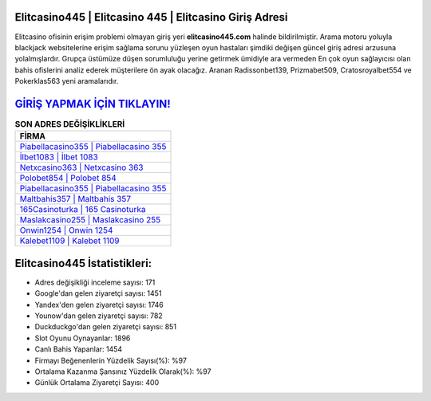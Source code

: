 ﻿Elitcasino445 | Elitcasino 445 | Elitcasino Giriş Adresi
===================================

.. image:: images/elitcasino-giris.jpg
   :width: 600
   
Elitcasino ofisinin erişim problemi olmayan giriş yeri **elitcasino445.com** halinde bildirilmiştir. Arama motoru yoluyla blackjack websitelerine erişim sağlama sorunu yüzleşen oyun hastaları şimdiki değişen güncel giriş adresi arzusuna yolalmışlardır. Grupça üstümüze düşen sorumluluğu yerine getirmek ümidiyle ara vermeden En çok oyun sağlayıcısı olan bahis ofislerini analiz ederek müşterilere ön ayak olacağız. Aranan Radissonbet139, Prizmabet509, Cratosroyalbet554 ve Pokerklas563 yeni aramalarıdır.

`GİRİŞ YAPMAK İÇİN TIKLAYIN! <https://uclck.me/gonow>`_
==============

.. list-table:: **SON ADRES DEĞİŞİKLİKLERİ**
   :widths: 100
   :header-rows: 1

   * - FİRMA
   * - `Piabellacasino355 | Piabellacasino 355 <piabellacasino355-piabellacasino-355-piabellacasino-giris-adresi.html>`_
   * - `İlbet1083 | İlbet 1083 <ilbet1083-ilbet-1083-ilbet-giris-adresi.html>`_
   * - `Netxcasino363 | Netxcasino 363 <netxcasino363-netxcasino-363-netxcasino-giris-adresi.html>`_	 
   * - `Polobet854 | Polobet 854 <polobet854-polobet-854-polobet-giris-adresi.html>`_	 
   * - `Piabellacasino355 | Piabellacasino 355 <piabellacasino355-piabellacasino-355-piabellacasino-giris-adresi.html>`_ 
   * - `Maltbahis357 | Maltbahis 357 <maltbahis357-maltbahis-357-maltbahis-giris-adresi.html>`_
   * - `165Casinoturka | 165 Casinoturka <165casinoturka-165-casinoturka-casinoturka-giris-adresi.html>`_	 
   * - `Maslakcasino255 | Maslakcasino 255 <maslakcasino255-maslakcasino-255-maslakcasino-giris-adresi.html>`_
   * - `Onwin1254 | Onwin 1254 <onwin1254-onwin-1254-onwin-giris-adresi.html>`_
   * - `Kalebet1109 | Kalebet 1109 <kalebet1109-kalebet-1109-kalebet-giris-adresi.html>`_
	 
Elitcasino445 İstatistikleri:
===================================	 
* Adres değişikliği inceleme sayısı: 171
* Google'dan gelen ziyaretçi sayısı: 1451
* Yandex'den gelen ziyaretçi sayısı: 1746
* Younow'dan gelen ziyaretçi sayısı: 782
* Duckduckgo'dan gelen ziyaretçi sayısı: 851
* Slot Oyunu Oynayanlar: 1896
* Canlı Bahis Yapanlar: 1454
* Firmayı Beğenenlerin Yüzdelik Sayısı(%): %97
* Ortalama Kazanma Şansınız Yüzdelik Olarak(%): %97
* Günlük Ortalama Ziyaretçi Sayısı: 400
